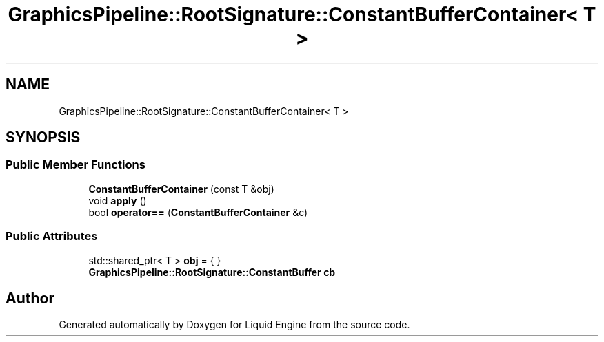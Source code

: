 .TH "GraphicsPipeline::RootSignature::ConstantBufferContainer< T >" 3 "Thu Feb 8 2024" "Liquid Engine" \" -*- nroff -*-
.ad l
.nh
.SH NAME
GraphicsPipeline::RootSignature::ConstantBufferContainer< T >
.SH SYNOPSIS
.br
.PP
.SS "Public Member Functions"

.in +1c
.ti -1c
.RI "\fBConstantBufferContainer\fP (const T &obj)"
.br
.ti -1c
.RI "void \fBapply\fP ()"
.br
.ti -1c
.RI "bool \fBoperator==\fP (\fBConstantBufferContainer\fP &c)"
.br
.in -1c
.SS "Public Attributes"

.in +1c
.ti -1c
.RI "std::shared_ptr< T > \fBobj\fP = { }"
.br
.ti -1c
.RI "\fBGraphicsPipeline::RootSignature::ConstantBuffer\fP \fBcb\fP"
.br
.in -1c

.SH "Author"
.PP 
Generated automatically by Doxygen for Liquid Engine from the source code\&.
